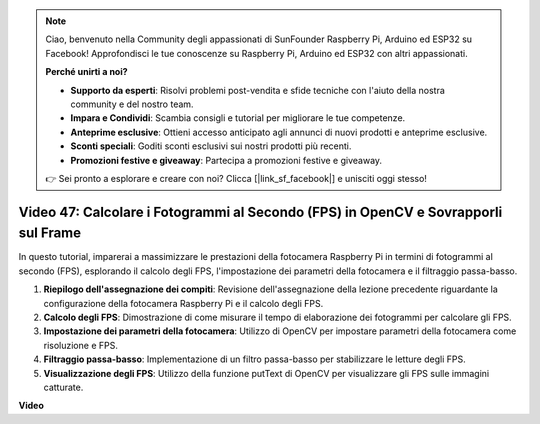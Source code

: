 .. note::

    Ciao, benvenuto nella Community degli appassionati di SunFounder Raspberry Pi, Arduino ed ESP32 su Facebook! Approfondisci le tue conoscenze su Raspberry Pi, Arduino ed ESP32 con altri appassionati.

    **Perché unirti a noi?**

    - **Supporto da esperti**: Risolvi problemi post-vendita e sfide tecniche con l'aiuto della nostra community e del nostro team.
    - **Impara e Condividi**: Scambia consigli e tutorial per migliorare le tue competenze.
    - **Anteprime esclusive**: Ottieni accesso anticipato agli annunci di nuovi prodotti e anteprime esclusive.
    - **Sconti speciali**: Goditi sconti esclusivi sui nostri prodotti più recenti.
    - **Promozioni festive e giveaway**: Partecipa a promozioni festive e giveaway.

    👉 Sei pronto a esplorare e creare con noi? Clicca [|link_sf_facebook|] e unisciti oggi stesso!

Video 47: Calcolare i Fotogrammi al Secondo (FPS) in OpenCV e Sovrapporli sul Frame
=======================================================================================

In questo tutorial, imparerai a massimizzare le prestazioni della fotocamera Raspberry Pi in termini di fotogrammi al secondo (FPS), esplorando il calcolo degli FPS, 
l'impostazione dei parametri della fotocamera e il filtraggio passa-basso.

#. **Riepilogo dell'assegnazione dei compiti**: Revisione dell'assegnazione della lezione precedente riguardante la configurazione della fotocamera Raspberry Pi e il calcolo degli FPS.
#. **Calcolo degli FPS**: Dimostrazione di come misurare il tempo di elaborazione dei fotogrammi per calcolare gli FPS.
#. **Impostazione dei parametri della fotocamera**: Utilizzo di OpenCV per impostare parametri della fotocamera come risoluzione e FPS.
#. **Filtraggio passa-basso**: Implementazione di un filtro passa-basso per stabilizzare le letture degli FPS.
#. **Visualizzazione degli FPS**: Utilizzo della funzione putText di OpenCV per visualizzare gli FPS sulle immagini catturate.

**Video**

.. raw:: html

    
    <iframe width="700" height="500" src="https://www.youtube.com/embed/vzuBc7uoCrw?si=q2CTXMj6Vzb0M4oY" title="YouTube video player" frameborder="0" allow="accelerometer; autoplay; clipboard-write; encrypted-media; gyroscope; picture-in-picture; web-share" allowfullscreen></iframe>
